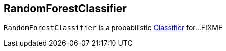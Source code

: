 == [[RandomForestClassifier]] RandomForestClassifier

`RandomForestClassifier` is a probabilistic link:spark-mllib-Classifier.md[Classifier] for...FIXME
